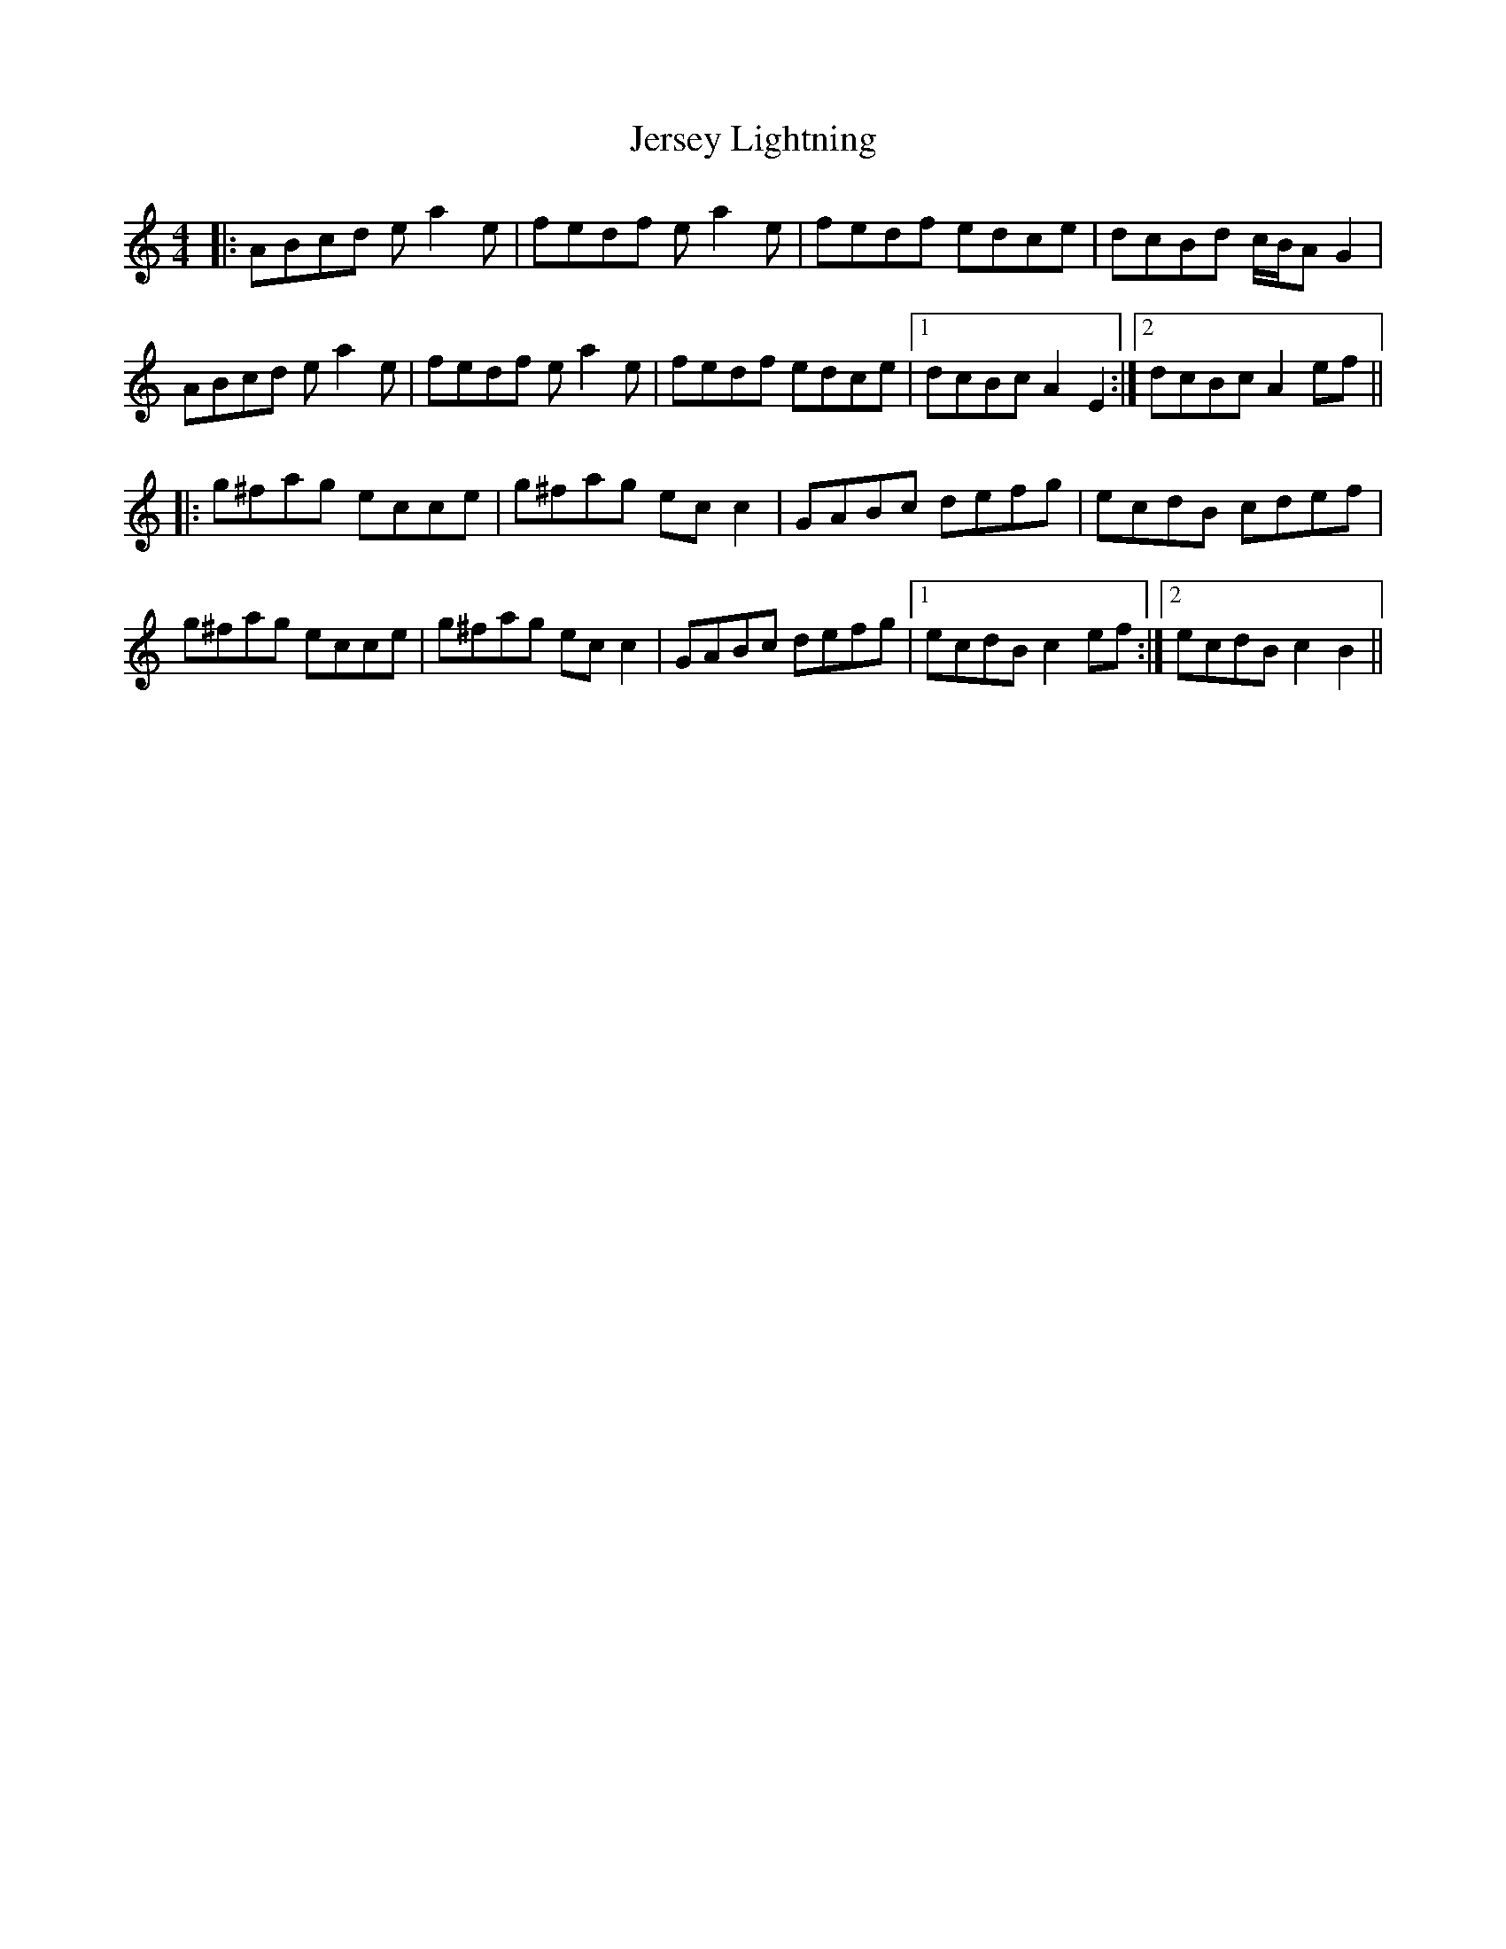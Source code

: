 X: 19842
T: Jersey Lightning
R: reel
M: 4/4
K: Aminor
|:ABcd ea2e|fedf ea2e|fedf edce|dcBd c/B/A G2|
ABcd ea2e|fedf ea2e|fedf edce|1 dcBc A2E2:|2 dcBc A2ef||
K: Cmaj
|:g^fag ecce|g^fag ecc2|GABc defg|ecdB cdef|
g^fag ecce|g^fag ecc2|GABc defg|1 ecdB c2ef:|2 ecdB c2B2||

